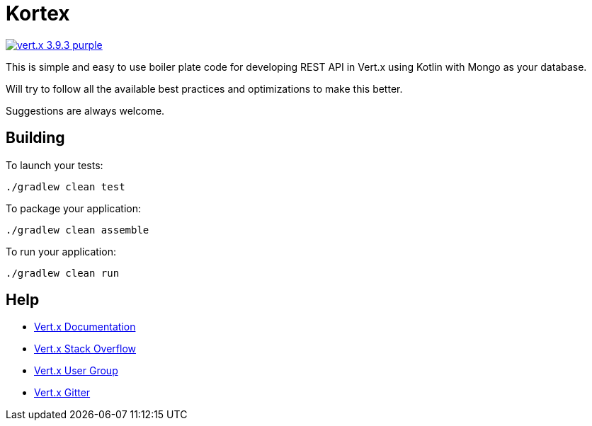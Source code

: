 = Kortex

image:https://img.shields.io/badge/vert.x-3.9.3-purple.svg[link="https://vertx.io"]

This is simple and easy to use boiler plate code for developing REST API in Vert.x using Kotlin with Mongo as your database.

Will try to follow all the available best practices and optimizations to make this better.

Suggestions are always welcome.


== Building

To launch your tests:
```
./gradlew clean test
```

To package your application:
```
./gradlew clean assemble
```

To run your application:
```
./gradlew clean run
```

== Help

* https://vertx.io/docs/[Vert.x Documentation]
* https://stackoverflow.com/questions/tagged/vert.x?sort=newest&pageSize=15[Vert.x Stack Overflow]
* https://groups.google.com/forum/?fromgroups#!forum/vertx[Vert.x User Group]
* https://gitter.im/eclipse-vertx/vertx-users[Vert.x Gitter]


